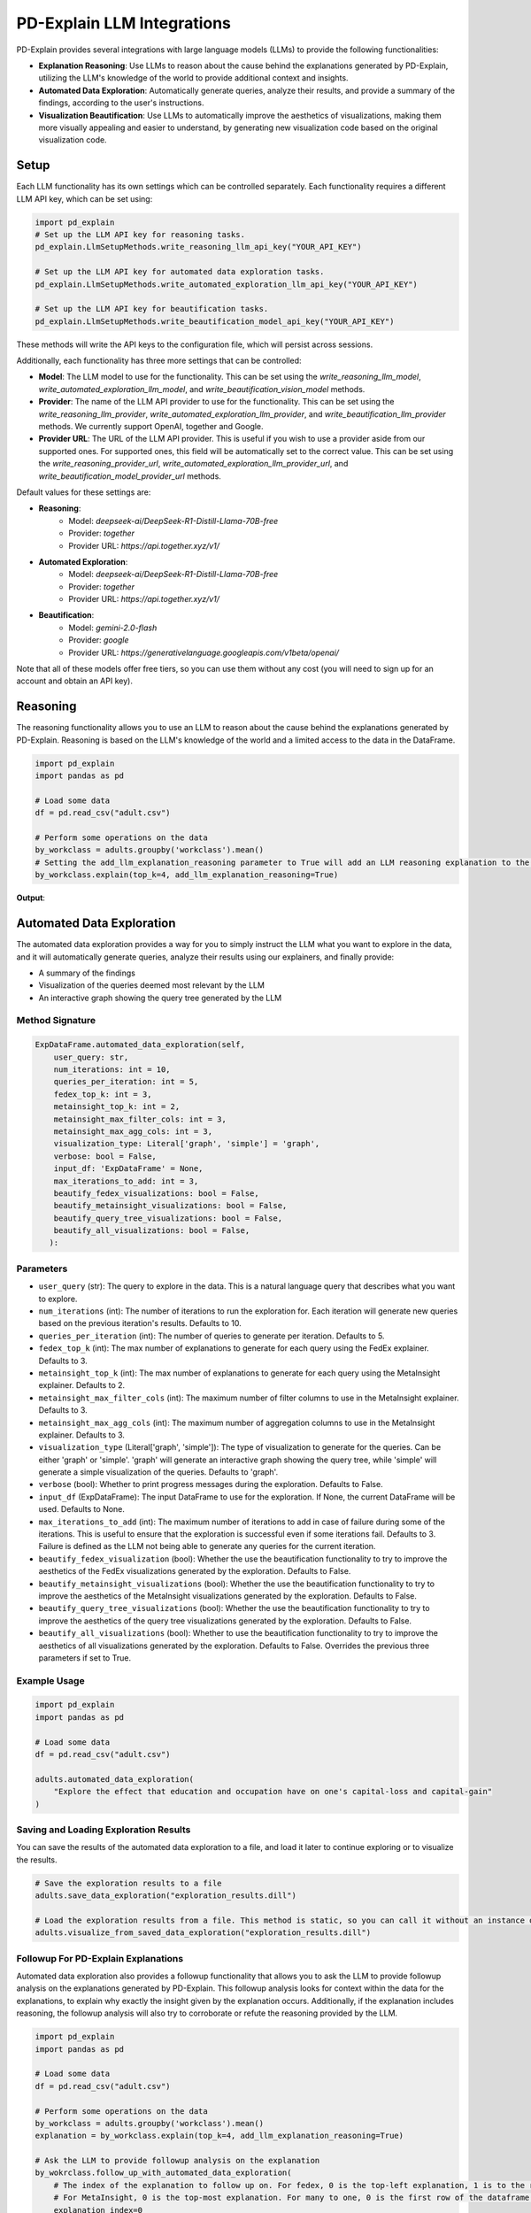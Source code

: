 .. _llm-integrations:

PD-Explain LLM Integrations
=============================
PD-Explain provides several integrations with large language models (LLMs) to provide the following functionalities:

- **Explanation Reasoning**: Use LLMs to reason about the cause behind the explanations generated by PD-Explain, utilizing the LLM's knowledge of the world to provide additional context and insights.
- **Automated Data Exploration**: Automatically generate queries, analyze their results, and provide a summary of the findings, according to the user's instructions.
- **Visualization Beautification**: Use LLMs to automatically improve the aesthetics of visualizations, making them more visually appealing and easier to understand, by generating new visualization code based on the original visualization code.

Setup
----------------------
Each LLM functionality has its own settings which can be controlled separately.
Each functionality requires a different LLM API key, which can be set using:

.. code-block:: python

    import pd_explain
    # Set up the LLM API key for reasoning tasks.
    pd_explain.LlmSetupMethods.write_reasoning_llm_api_key("YOUR_API_KEY")

    # Set up the LLM API key for automated data exploration tasks.
    pd_explain.LlmSetupMethods.write_automated_exploration_llm_api_key("YOUR_API_KEY")

    # Set up the LLM API key for beautification tasks.
    pd_explain.LlmSetupMethods.write_beautification_model_api_key("YOUR_API_KEY")

These methods will write the API keys to the configuration file, which will persist across sessions.

Additionally, each functionality has three more settings that can be controlled:

- **Model**: The LLM model to use for the functionality. This can be set using the `write_reasoning_llm_model`, `write_automated_exploration_llm_model`, and `write_beautification_vision_model` methods.
- **Provider**: The name of the LLM API provider to use for the functionality. This can be set using the `write_reasoning_llm_provider`, `write_automated_exploration_llm_provider`, and `write_beautification_llm_provider` methods. We currently support OpenAI, together and Google.
- **Provider URL**: The URL of the LLM API provider. This is useful if you wish to use a provider aside from our supported ones. For supported ones, this field will be automatically set to the correct value. This can be set using the `write_reasoning_provider_url`, `write_automated_exploration_llm_provider_url`, and `write_beautification_model_provider_url` methods.

Default values for these settings are:

- **Reasoning**:
    - Model: `deepseek-ai/DeepSeek-R1-Distill-Llama-70B-free`
    - Provider: `together`
    - Provider URL: `https://api.together.xyz/v1/`
- **Automated Exploration**:
    - Model: `deepseek-ai/DeepSeek-R1-Distill-Llama-70B-free`
    - Provider: `together`
    - Provider URL: `https://api.together.xyz/v1/`
- **Beautification**:
    - Model: `gemini-2.0-flash`
    - Provider: `google`
    - Provider URL: `https://generativelanguage.googleapis.com/v1beta/openai/`

Note that all of these models offer free tiers, so you can use them without any cost (you will need to sign up for an account and obtain an API key).

Reasoning
--------------------------
The reasoning functionality allows you to use an LLM to reason about the cause behind the explanations generated by PD-Explain.
Reasoning is based on the LLM's knowledge of the world and a limited access to the data in the DataFrame.

.. code-block:: python

    import pd_explain
    import pandas as pd

    # Load some data
    df = pd.read_csv("adult.csv")

    # Perform some operations on the data
    by_workclass = adults.groupby('workclass').mean()
    # Setting the add_llm_explanation_reasoning parameter to True will add an LLM reasoning explanation to the output.
    by_workclass.explain(top_k=4, add_llm_explanation_reasoning=True)

**Output**:

.. image:: reasoning_example.png

Automated Data Exploration
-----------------------------
The automated data exploration provides a way for you to simply instruct the LLM what you want to explore in the data,
and it will automatically generate queries, analyze their results using our explainers, and finally provide:

- A summary of the findings
- Visualization of the queries deemed most relevant by the LLM
- An interactive graph showing the query tree generated by the LLM

Method Signature
***********************

.. code-block:: python

    ExpDataFrame.automated_data_exploration(self,
        user_query: str,
        num_iterations: int = 10,
        queries_per_iteration: int = 5,
        fedex_top_k: int = 3,
        metainsight_top_k: int = 2,
        metainsight_max_filter_cols: int = 3,
        metainsight_max_agg_cols: int = 3,
        visualization_type: Literal['graph', 'simple'] = 'graph',
        verbose: bool = False,
        input_df: 'ExpDataFrame' = None,
        max_iterations_to_add: int = 3,
        beautify_fedex_visualizations: bool = False,
        beautify_metainsight_visualizations: bool = False,
        beautify_query_tree_visualizations: bool = False,
        beautify_all_visualizations: bool = False,
       ):

Parameters
************************
- ``user_query`` (str): The query to explore in the data. This is a natural language query that describes what you want to explore.
- ``num_iterations`` (int): The number of iterations to run the exploration for. Each iteration will generate new queries based on the previous iteration's results. Defaults to 10.
- ``queries_per_iteration`` (int): The number of queries to generate per iteration. Defaults to 5.
- ``fedex_top_k`` (int): The max number of explanations to generate for each query using the FedEx explainer. Defaults to 3.
- ``metainsight_top_k`` (int): The max number of explanations to generate for each query using the MetaInsight explainer. Defaults to 2.
- ``metainsight_max_filter_cols`` (int): The maximum number of filter columns to use in the MetaInsight explainer. Defaults to 3.
- ``metainsight_max_agg_cols`` (int): The maximum number of aggregation columns to use in the MetaInsight explainer. Defaults to 3.
- ``visualization_type`` (Literal['graph', 'simple']): The type of visualization to generate for the queries. Can be either 'graph' or 'simple'. 'graph' will generate an interactive graph showing the query tree, while 'simple' will generate a simple visualization of the queries. Defaults to 'graph'.
- ``verbose`` (bool): Whether to print progress messages during the exploration. Defaults to False.
- ``input_df`` (ExpDataFrame): The input DataFrame to use for the exploration. If None, the current DataFrame will be used. Defaults to None.
- ``max_iterations_to_add`` (int): The maximum number of iterations to add in case of failure during some of the iterations. This is useful to ensure that the exploration is successful even if some iterations fail. Defaults to 3. Failure is defined as the LLM not being able to generate any queries for the current iteration.
- ``beautify_fedex_visualization`` (bool): Whether the use the beautification functionality to try to improve the aesthetics of the FedEx visualizations generated by the exploration. Defaults to False.
- ``beautify_metainsight_visualizations`` (bool): Whether the use the beautification functionality to try to improve the aesthetics of the MetaInsight visualizations generated by the exploration. Defaults to False.
- ``beautify_query_tree_visualizations`` (bool): Whether the use the beautification functionality to try to improve the aesthetics of the query tree visualizations generated by the exploration. Defaults to False.
- ``beautify_all_visualizations`` (bool): Whether to use the beautification functionality to try to improve the aesthetics of all visualizations generated by the exploration. Defaults to False. Overrides the previous three parameters if set to True.

Example Usage
************************

.. code-block:: python

    import pd_explain
    import pandas as pd

    # Load some data
    df = pd.read_csv("adult.csv")

    adults.automated_data_exploration(
        "Explore the effect that education and occupation have on one's capital-loss and capital-gain"
    )

Saving and Loading Exploration Results
************************************************
You can save the results of the automated data exploration to a file, and load it later to continue exploring or to visualize the results.

.. code-block:: python

    # Save the exploration results to a file
    adults.save_data_exploration("exploration_results.dill")

    # Load the exploration results from a file. This method is static, so you can call it without an instance of ExpDataFrame.
    adults.visualize_from_saved_data_exploration("exploration_results.dill")

Followup For PD-Explain Explanations
********************************
Automated data exploration also provides a followup functionality that allows you to ask the LLM to provide followup analysis on the explanations generated by PD-Explain.
This followup analysis looks for context within the data for the explanations, to explain why exactly the insight given by the explanation occurs.
Additionally, if the explanation includes reasoning, the followup analysis will also try to corroborate or refute the reasoning provided by the LLM.

.. code-block:: python

    import pd_explain
    import pandas as pd

    # Load some data
    df = pd.read_csv("adult.csv")

    # Perform some operations on the data
    by_workclass = adults.groupby('workclass').mean()
    explanation = by_workclass.explain(top_k=4, add_llm_explanation_reasoning=True)

    # Ask the LLM to provide followup analysis on the explanation
    by_wokrclass.follow_up_with_automated_data_exploration(
        # The index of the explanation to follow up on. For fedex, 0 is the top-left explanation, 1 is to the right of it, so on.
        # For MetaInsight, 0 is the top-most explanation. For many to one, 0 is the first row of the dataframe.
        explanation_index=0
        # The rest of the parameters are the same as for the automated_data_exploration method.
    )

Beautification
---------------------------
The beautification functionality allows you to use an LLM to try and automatically improve the aesthetics of visualizations generated by PD-Explain.
The beautification process will generate new visualization code based on the original visualization code, and will try to make it more visually appealing and easier to understand.
This process is iterative, meaning that it will try to improve the visualization code multiple times until it reaches a satisfactory result or the maximum number of iterations is reached.

Method Signature
***********************
The usage of beautify is done by passing the `beautify` parameter to the `explain` method of the DataFrame or Series.

.. code-block:: python

    ExpDataFrame.explain(
        explainer: Literal['fedex', 'outlier', 'many_to_one', 'shapley', 'metainsight'] = 'fedex',
        beautify: bool = False,
        beautify_max_fix_attempts: int = 10,
        silent_beautify: bool = True,
        # The rest of the parameters are the same as for the explain method.
    )

Parameters
***********************
- ``beautify`` (bool): Whether to use the beautification functionality to try to improve the aesthetics of the visualizations generated by the explainer. Defaults to False.
- ``beautify_max_fix_attempts`` (int): The maximum number of attempts to fix the visualization. Defaults to 10.
- ``silent_beautify`` (bool): Whether to suppress the beautification progress messages. Defaults to True. If set to False, the beautification process will print progress messages to the console.

Example Usage
***********************
.. code-block:: python

    import pd_explain
    import pandas as pd

    # Load some data
    df = pd.read_csv("adult.csv")

    # Perform some operations on the data
    low_income = adults[adults['label'] == '<=50K']

    # Explain the data and beautify the visualizations
    low_income.explain(top_k=4, beautify=True)

**Output**:

.. image:: pd_explain_beautification_example.jpg

On the left, is the original visualization generated by PD-Explain, and on the right is the beautified version of the same visualization.
You will be provided both visualizations in an interactive widget.
